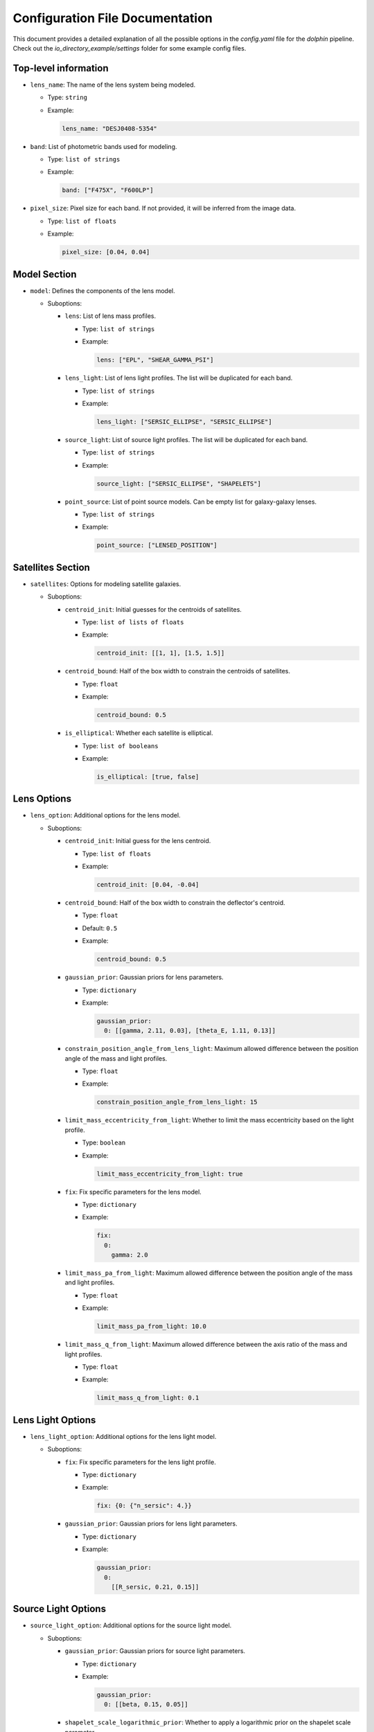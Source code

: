 Configuration File Documentation
================================

This document provides a detailed explanation of all the possible options in the `config.yaml` file for the `dolphin` pipeline. Check out the `io_directory_example/settings` folder for some example config files.

Top-level information
---------------------

- ``lens_name``: The name of the lens system being modeled.

  - Type: ``string``
  - Example:

    .. code-block:: yaml

       lens_name: "DESJ0408-5354"

- ``band``: List of photometric bands used for modeling.

  - Type: ``list of strings``
  - Example:

    .. code-block:: yaml

       band: ["F475X", "F600LP"]

- ``pixel_size``: Pixel size for each band. If not provided, it will be inferred from the image data.

  - Type: ``list of floats``
  - Example:

    .. code-block:: yaml

       pixel_size: [0.04, 0.04]

Model Section
-------------

- ``model``: Defines the components of the lens model.

  - Suboptions:

    - ``lens``: List of lens mass profiles.

      - Type: ``list of strings``
      - Example:

        .. code-block:: yaml

           lens: ["EPL", "SHEAR_GAMMA_PSI"]

    - ``lens_light``: List of lens light profiles. The list will be duplicated for each band.

      - Type: ``list of strings``
      - Example:

        .. code-block:: yaml

           lens_light: ["SERSIC_ELLIPSE", "SERSIC_ELLIPSE"]

    - ``source_light``: List of source light profiles. The list will be duplicated for each band.

      - Type: ``list of strings``
      - Example:

        .. code-block:: yaml

           source_light: ["SERSIC_ELLIPSE", "SHAPELETS"]

    - ``point_source``: List of point source models. Can be empty list for galaxy-galaxy lenses.

      - Type: ``list of strings``
      - Example:

        .. code-block:: yaml

           point_source: ["LENSED_POSITION"]

Satellites Section
------------------

- ``satellites``: Options for modeling satellite galaxies.

  - Suboptions:

    - ``centroid_init``: Initial guesses for the centroids of satellites.

      - Type: ``list of lists of floats``
      - Example:

        .. code-block:: yaml

           centroid_init: [[1, 1], [1.5, 1.5]]

    - ``centroid_bound``: Half of the box width to constrain the centroids of satellites.

      - Type: ``float``
      - Example:

        .. code-block:: yaml

           centroid_bound: 0.5

    - ``is_elliptical``: Whether each satellite is elliptical.

      - Type: ``list of booleans``
      - Example:

        .. code-block:: yaml

           is_elliptical: [true, false]


Lens Options
------------

- ``lens_option``: Additional options for the lens model.

  - Suboptions:

    - ``centroid_init``: Initial guess for the lens centroid.

      - Type: ``list of floats``
      - Example:

        .. code-block:: yaml

           centroid_init: [0.04, -0.04]
    
    - ``centroid_bound``: Half of the box width to constrain the deflector's centroid.

      - Type: ``float``
      - Default: ``0.5``
      - Example:

        .. code-block:: yaml

           centroid_bound: 0.5

    - ``gaussian_prior``: Gaussian priors for lens parameters.

      - Type: ``dictionary``
      - Example:

        .. code-block:: yaml

           gaussian_prior:
             0: [[gamma, 2.11, 0.03], [theta_E, 1.11, 0.13]]

    - ``constrain_position_angle_from_lens_light``: Maximum allowed difference between the position angle of the mass and light profiles.

      - Type: ``float``
      - Example:

        .. code-block:: yaml

           constrain_position_angle_from_lens_light: 15

    - ``limit_mass_eccentricity_from_light``: Whether to limit the mass eccentricity based on the light profile.

      - Type: ``boolean``
      - Example:

        .. code-block:: yaml

           limit_mass_eccentricity_from_light: true

    - ``fix``: Fix specific parameters for the lens model.

      - Type: ``dictionary``
      - Example:

        .. code-block:: yaml

           fix:
             0:
               gamma: 2.0

    - ``limit_mass_pa_from_light``: Maximum allowed difference between the position angle of the mass and light profiles.

      - Type: ``float``
      - Example:

        .. code-block:: yaml

           limit_mass_pa_from_light: 10.0

    - ``limit_mass_q_from_light``: Maximum allowed difference between the axis ratio of the mass and light profiles.

      - Type: ``float``
      - Example:

        .. code-block:: yaml

           limit_mass_q_from_light: 0.1
      

Lens Light Options
------------------

- ``lens_light_option``: Additional options for the lens light model.

  - Suboptions:

    - ``fix``: Fix specific parameters for the lens light profile.

      - Type: ``dictionary``
      - Example:

        .. code-block:: yaml

           fix: {0: {"n_sersic": 4.}}

    - ``gaussian_prior``: Gaussian priors for lens light parameters.

      - Type: ``dictionary``
      - Example:

        .. code-block:: yaml

           gaussian_prior:
             0: 
               [[R_sersic, 0.21, 0.15]]

Source Light Options
--------------------

- ``source_light_option``: Additional options for the source light model.

  - Suboptions:

    - ``gaussian_prior``: Gaussian priors for source light parameters.

      - Type: ``dictionary``
      - Example:

        .. code-block:: yaml

           gaussian_prior:
             0: [[beta, 0.15, 0.05]]

    - ``shapelet_scale_logarithmic_prior``: Whether to apply a logarithmic prior on the shapelet scale parameter.

      - Type: ``boolean``
      - Example:

        .. code-block:: yaml

           shapelet_scale_logarithmic_prior: true

    - ``n_max``: Maximum number of Sersic profiles for each band.

      - Type: ``list of integers``
      - Example:

        .. code-block:: yaml

           n_max: [2, 4]

Numeric Options
---------------

- ``numeric_option``: Numerical settings for the modeling process.

  - Suboptions:

    - ``supersampling_factor``: Supersampling factor for each band.

      - Type: ``list of integers``
      - Example:

        .. code-block:: yaml

           supersampling_factor: [2]

Fitting Options
---------------

- ``fitting``: Settings for the fitting process.

  - Suboptions:

    - ``pso``: Whether to use Particle Swarm Optimization (PSO) for fitting.

      - Type: ``boolean``
      - Example:

        .. code-block:: yaml

           pso: true

    - ``pso_settings``: Settings for the PSO algorithm.

      - Suboptions:

        - ``num_particle``: Number of particles in the swarm.

          - Type: ``integer``
          - Example:

            .. code-block:: yaml

               num_particle: 50

        - ``num_iteration``: Number of iterations for PSO.

          - Type: ``integer``
          - Example:

            .. code-block:: yaml

               num_iteration: 50

    - ``sampling``: Whether to perform sampling after optimization.

      - Type: ``boolean``
      - Example:

        .. code-block:: yaml

           sampling: true

    - ``sampler``: The sampler to use for sampling.

      - Type: ``string``
      - Example:

        .. code-block:: yaml

           sampler: emcee

    - ``sampler_settings``: Settings for the sampler.

      - Suboptions:

        - ``n_burn``: Number of burn-in steps.

          - Type: ``integer``
          - Example:

            .. code-block:: yaml

               n_burn: 2

        - ``n_run``: Number of sampling steps.

          - Type: ``integer``
          - Example:

            .. code-block:: yaml

               n_run: 2

        - ``walkerRatio``: Ratio of walkers to parameters.

          - Type: ``integer``
          - Example:

            .. code-block:: yaml

               walkerRatio: 2
    
    - ``psf_iteration``: Whether to perform iterative PSF fitting.

      - Type: ``boolean``
      - Example:

        .. code-block:: yaml

           psf_iteration: true

    - ``psf_iteration_settings``: Settings for iterative PSF fitting.

      - Suboptions:

        - ``stacking_method``: Method for stacking PSFs.

          - Type: ``string``
          - Example:

            .. code-block:: yaml

               stacking_method: "median"

        - ``num_iter``: Number of PSF iterations.

          - Type: ``integer``
          - Example:

            .. code-block:: yaml

               num_iter: 20

        - ``psf_iter_factor``: Factor for PSF iteration.

          - Type: ``float``
          - Example:

            .. code-block:: yaml

               psf_iter_factor: 0.5

        - ``keep_psf_variance_map``: Whether to keep the PSF variance map.

          - Type: ``boolean``
          - Example:

            .. code-block:: yaml

               keep_psf_variance_map: true

        - ``psf_symmetry``: Symmetry of the PSF.

          - Type: ``integer``
          - Example:

            .. code-block:: yaml

               psf_symmetry: 4

Mask Options
------------

- ``mask``: Settings for masking regions of the image.

  - Suboptions:

    - ``centroid_offset``: Offset for the centroid of the mask.

      - Type: ``list of lists of floats``
      - Example:

        .. code-block:: yaml

           centroid_offset: [[0.0, 0], [0.0, 0]]

    - ``mask_edge_pixels``: Number of edge pixels to mask.

      - Type: ``list of integers``
      - Example:

        .. code-block:: yaml

           mask_edge_pixels: [0, 2]

    - ``radius``: Radius of the mask for each band.

      - Type: ``list of floats``
      - Example:

        .. code-block:: yaml

           radius: [20.0, 20.0]
